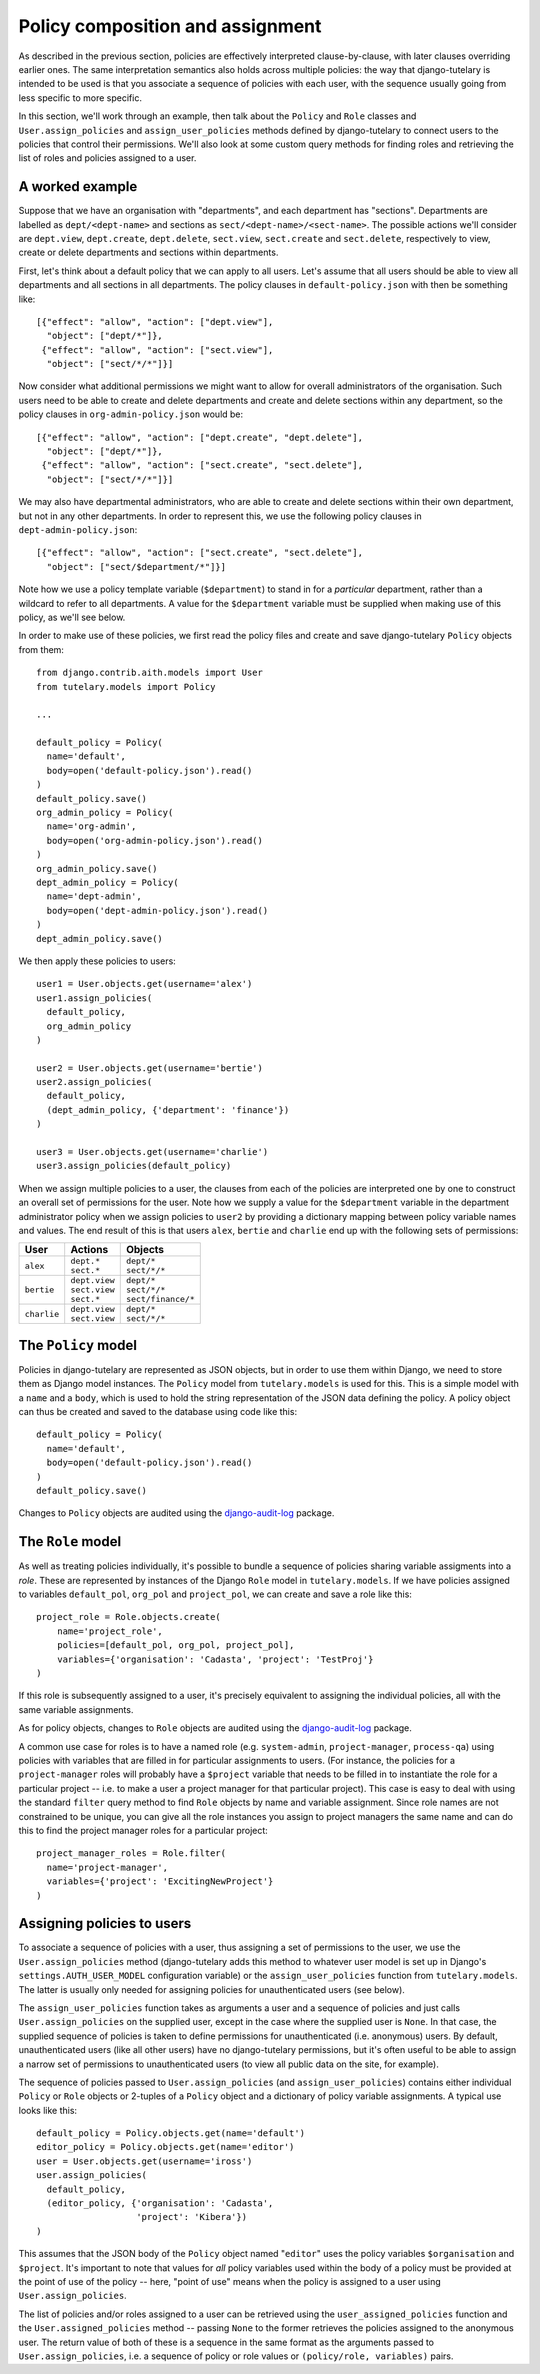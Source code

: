.. _guide_policy_composition:

Policy composition and assignment
=================================

As described in the previous section, policies are effectively
interpreted clause-by-clause, with later clauses overriding earlier
ones.  The same interpretation semantics also holds across multiple
policies: the way that django-tutelary is intended to be used is that
you associate a sequence of policies with each user, with the sequence
usually going from less specific to more specific.

In this section, we'll work through an example, then talk about the
``Policy`` and ``Role`` classes and ``User.assign_policies`` and
``assign_user_policies`` methods defined by django-tutelary to connect
users to the policies that control their permissions.  We'll also look
at some custom query methods for finding roles and retrieving the list
of roles and policies assigned to a user.

A worked example
----------------

Suppose that we have an organisation with "departments", and each
department has "sections".  Departments are labelled as
``dept/<dept-name>`` and sections as ``sect/<dept-name>/<sect-name>``.
The possible actions we'll consider are ``dept.view``,
``dept.create``, ``dept.delete``, ``sect.view``, ``sect.create`` and
``sect.delete``, respectively to view, create or delete departments
and sections within departments.

First, let's think about a default policy that we can apply to all
users.  Let's assume that all users should be able to view all
departments and all sections in all departments.  The policy clauses
in ``default-policy.json`` with then be something like::

  [{"effect": "allow", "action": ["dept.view"],
    "object": ["dept/*"]},
   {"effect": "allow", "action": ["sect.view"],
    "object": ["sect/*/*"]}]

Now consider what additional permissions we might want to allow for
overall administrators of the organisation.  Such users need to be
able to create and delete departments and create and delete sections
within any department, so the policy clauses in
``org-admin-policy.json`` would be::

  [{"effect": "allow", "action": ["dept.create", "dept.delete"],
    "object": ["dept/*"]},
   {"effect": "allow", "action": ["sect.create", "sect.delete"],
    "object": ["sect/*/*"]}]

We may also have departmental administrators, who are able to create
and delete sections within their own department, but not in any other
departments.  In order to represent this, we use the following policy
clauses in ``dept-admin-policy.json``::

  [{"effect": "allow", "action": ["sect.create", "sect.delete"],
    "object": ["sect/$department/*"]}]

Note how we use a policy template variable (``$department``) to stand
in for a *particular* department, rather than a wildcard to refer to
all departments.  A value for the ``$department`` variable must be
supplied when making use of this policy, as we'll see below.

In order to make use of these policies, we first read the policy files
and create and save django-tutelary ``Policy`` objects from them::

  from django.contrib.aith.models import User
  from tutelary.models import Policy

  ...

  default_policy = Policy(
    name='default',
    body=open('default-policy.json').read()
  )
  default_policy.save()
  org_admin_policy = Policy(
    name='org-admin',
    body=open('org-admin-policy.json').read()
  )
  org_admin_policy.save()
  dept_admin_policy = Policy(
    name='dept-admin',
    body=open('dept-admin-policy.json').read()
  )
  dept_admin_policy.save()

We then apply these policies to users::

  user1 = User.objects.get(username='alex')
  user1.assign_policies(
    default_policy,
    org_admin_policy
  )

  user2 = User.objects.get(username='bertie')
  user2.assign_policies(
    default_policy,
    (dept_admin_policy, {'department': 'finance'})
  )

  user3 = User.objects.get(username='charlie')
  user3.assign_policies(default_policy)

When we assign multiple policies to a user, the clauses from each of
the policies are interpreted one by one to construct an overall set of
permissions for the user.  Note how we supply a value for the
``$department`` variable in the department administrator policy when
we assign policies to ``user2`` by providing a dictionary mapping
between policy variable names and values.  The end result of this is
that users ``alex``, ``bertie`` and ``charlie`` end up with the
following sets of permissions:

+-------------+-----------------+----------------------+
| User        | Actions         | Objects              |
+=============+=================+======================+
| ``alex``    | | ``dept.*``    | | ``dept/*``         |
|             | | ``sect.*``    | | ``sect/*/*``       |
+-------------+-----------------+----------------------+
| ``bertie``  | | ``dept.view`` | | ``dept/*``         |
|             | | ``sect.view`` | | ``sect/*/*``       |
|             | | ``sect.*``    | | ``sect/finance/*`` |
+-------------+-----------------+----------------------+
| ``charlie`` | | ``dept.view`` | | ``dept/*``         |
|             | | ``sect.view`` | | ``sect/*/*``       |
+-------------+-----------------+----------------------+

The ``Policy`` model
--------------------

Policies in django-tutelary are represented as JSON objects, but in
order to use them within Django, we need to store them as Django model
instances.  The ``Policy`` model from ``tutelary.models`` is used for
this.  This is a simple model with a ``name`` and a ``body``, which is
used to hold the string representation of the JSON data defining the
policy.  A policy object can thus be created and saved to the database
using code like this::

  default_policy = Policy(
    name='default',
    body=open('default-policy.json').read()
  )
  default_policy.save()

Changes to ``Policy`` objects are audited using the
django-audit-log_ package.

.. _django-audit-log: https://pypi.python.org/pypi/django-audit-log/0.7.0

The ``Role`` model
------------------

As well as treating policies individually, it's possible to bundle a
sequence of policies sharing variable assigments into a *role*.  These
are represented by instances of the Django ``Role`` model in
``tutelary.models``.  If we have policies assigned to variables
``default_pol``, ``org_pol`` and ``project_pol``, we can create and
save a role like this::

  project_role = Role.objects.create(
      name='project_role',
      policies=[default_pol, org_pol, project_pol],
      variables={'organisation': 'Cadasta', 'project': 'TestProj'}
  )

If this role is subsequently assigned to a user, it's precisely
equivalent to assigning the individual policies, all with the same
variable assignments.

As for policy objects, changes to ``Role`` objects are audited using
the django-audit-log_ package.

A common use case for roles is to have a named role
(e.g. ``system-admin``, ``project-manager``, ``process-qa``) using
policies with variables that are filled in for particular assignments
to users.  (For instance, the policies for a ``project-manager`` roles
will probably have a ``$project`` variable that needs to be filled in
to instantiate the role for a particular project -- i.e. to make a
user a project manager for that particular project).  This case is
easy to deal with using the standard ``filter`` query method to find
``Role`` objects by name and variable assignment.  Since role names
are not constrained to be unique, you can give all the role instances
you assign to project managers the same name and can do this to find
the project manager roles for a particular project::

  project_manager_roles = Role.filter(
    name='project-manager',
    variables={'project': 'ExcitingNewProject'}
  )

Assigning policies to users
---------------------------

To associate a sequence of policies with a user, thus assigning a set
of permissions to the user, we use the ``User.assign_policies`` method
(django-tutelary adds this method to whatever user model is set up in
Django's ``settings.AUTH_USER_MODEL`` configuration variable) or the
``assign_user_policies`` function from ``tutelary.models``.  The
latter is usually only needed for assigning policies for
unauthenticated users (see below).

The ``assign_user_policies`` function takes as arguments a user and a
sequence of policies and just calls ``User.assign_policies`` on the
supplied user, except in the case where the supplied user is ``None``.
In that case, the supplied sequence of policies is taken to define
permissions for unauthenticated (i.e. anonymous) users.  By default,
unauthenticated users (like all other users) have no django-tutelary
permissions, but it's often useful to be able to assign a narrow set
of permissions to unauthenticated users (to view all public data on
the site, for example).

The sequence of policies passed to ``User.assign_policies`` (and
``assign_user_policies``) contains either individual ``Policy`` or
``Role`` objects or 2-tuples of a ``Policy`` object and a dictionary
of policy variable assignments.  A typical use looks like this::

  default_policy = Policy.objects.get(name='default')
  editor_policy = Policy.objects.get(name='editor')
  user = User.objects.get(username='iross')
  user.assign_policies(
    default_policy,
    (editor_policy, {'organisation': 'Cadasta',
                     'project': 'Kibera'})
  )

This assumes that the JSON body of the ``Policy`` object named
"``editor``" uses the policy variables ``$organisation`` and
``$project``.  It's important to note that values for *all* policy
variables used within the body of a policy must be provided at the
point of use of the policy -- here, "point of use" means when the
policy is assigned to a user using ``User.assign_policies``.

The list of policies and/or roles assigned to a user can be retrieved
using the ``user_assigned_policies`` function and the
``User.assigned_policies`` method -- passing ``None`` to the former
retrieves the policies assigned to the anonymous user.  The return
value of both of these is a sequence in the same format as the
arguments passed to ``User.assign_policies``, i.e. a sequence of
policy or role values or ``(policy/role, variables)`` pairs.
